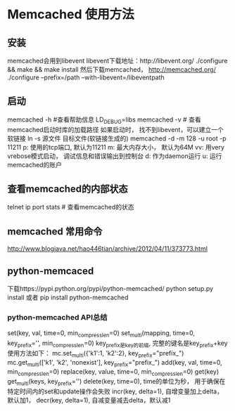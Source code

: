 * Memcached 使用方法
** 安装
   memcached会用到libevent
   libevent下载地址：http://libevent.org/
   ./configure && make && make install
   然后下载memcached， http://memcached.org/
   ./configure --prefix=/path --with-libevent=/libeventpath
** 启动
   memcached -h #查看帮助信息
   LD_DEBUG=libs memcached -v # 查看memcached启动时库的加载路径
   如果启动时， 找不到libevent，可以建立一个软链接
   ln -s 源文件 目标文件(软链接生成的)
   memcached -d -m 128 -u root -p 11211
   p: 使用的tcp端口, 默认为11211
   m: 最大内存大小， 默认为64M
   vv: 用very vrebose模式启动， 调试信息和错误输出到控制台
   d: 作为daemon运行
   u: 运行memcached的账户
** 查看memcached的内部状态
   telnet ip port
   stats # 查看memcached的状态
** memcached 常用命令
   http://www.blogjava.net/hao446tian/archive/2012/04/11/373773.html
   
** python-memcaced
   下载https://pypi.python.org/pypi/python-memcached/
   python setup.py install 或者 pip install python-memcached
*** python-memcached API总结
    set(key, val, time=0, min_compress_len=0)
    set_multi(mapping, time=0, key_prefix='', min_compress_len=0)
    key_prefix是key的前缀, 完整的键名是key_prefix+key使用方法如下：
    mc.set_multi({'k1':1, 'k2':2}, key_prefix="prefix_")
    mc.get_multi(['k1', 'k2', 'nonexist'], key_prefix="prefix_")
    add(key, val, time=0, min_compress_len=0)
    replace(key, value, time=0, min_compress_len=0)
    get(key)
    get_multi(keys, key_prefix='')
    delete(key, time=0), time的单位为秒， 用于确保在特定时间内的set和update操作会失败
    incr(key, delta=1), 自增变量加上delta，默认加1，
    decr(key, delta=1), 自减变量减去delta，默认减1
